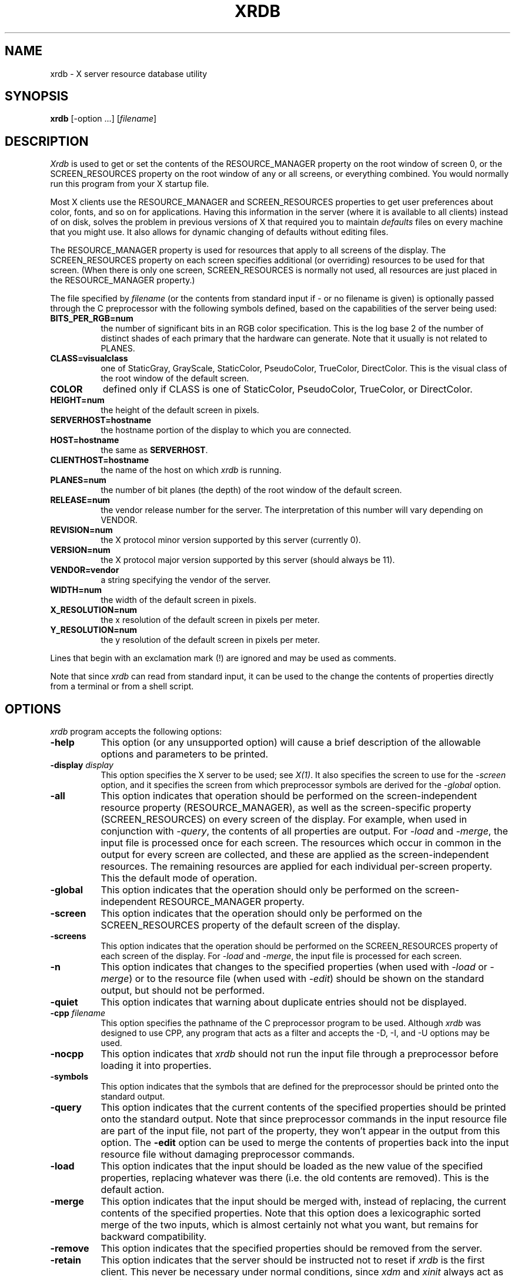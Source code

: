 .\"
.\" *****************************************************************
.\" *                                                               *
.\" *    Copyright (c) Digital Equipment Corporation, 1991, 1994    *
.\" *                                                               *
.\" *   All Rights Reserved.  Unpublished rights  reserved  under   *
.\" *   the copyright laws of the United States.                    *
.\" *                                                               *
.\" *   The software contained on this media  is  proprietary  to   *
.\" *   and  embodies  the  confidential  technology  of  Digital   *
.\" *   Equipment Corporation.  Possession, use,  duplication  or   *
.\" *   dissemination of the software and media is authorized only  *
.\" *   pursuant to a valid written license from Digital Equipment  *
.\" *   Corporation.                                                *
.\" *                                                               *
.\" *   RESTRICTED RIGHTS LEGEND   Use, duplication, or disclosure  *
.\" *   by the U.S. Government is subject to restrictions  as  set  *
.\" *   forth in Subparagraph (c)(1)(ii)  of  DFARS  252.227-7013,  *
.\" *   or  in  FAR 52.227-19, as applicable.                       *
.\" *                                                               *
.\" *****************************************************************
.\"
.\"
.\" HISTORY
.\"
.TH XRDB 1 "Release 5" "X Version 11"
.SH NAME
xrdb - X server resource database utility
.SH SYNOPSIS
.B xrdb
[-option ...] [\fIfilename\fP]
.SH DESCRIPTION
.I Xrdb
is used to get or set the contents of the RESOURCE_MANAGER property
on the root window of screen 0, or the SCREEN_RESOURCES property on
the root window of any or all screens, or everything combined.
You would normally run this program from your X startup file.
.LP
Most X clients use the RESOURCE_MANAGER and SCREEN_RESOURCES properties to
get user preferences about 
color, fonts, and so on for applications.  Having this information in
the server (where it is available to all clients) instead of on disk,
solves the problem in previous versions of X that required you to 
maintain \fIdefaults\fP files on every machine that you might use.
It also allows for dynamic changing of defaults without editing files.
.LP
The RESOURCE_MANAGER property is used for resources that apply to all
screens of the display.  The SCREEN_RESOURCES property on each screen
specifies additional (or overriding) resources to be used for that screen.
(When there is only one screen, SCREEN_RESOURCES is normally not used,
all resources are just placed in the RESOURCE_MANAGER property.)
.LP
The file specified by
.I filename
(or the contents from standard input if - or no filename is given)
is optionally passed through the C preprocessor with the 
following symbols defined, based on the capabilities of the server
being used:
.TP 8
.B BITS_PER_RGB=num
the number of significant bits in an RGB color specification.  This is the
log base 2 of the number of distinct shades of each primary that the hardware
can generate.  Note that it usually is not related to PLANES.
.TP 8
.B CLASS=visualclass
one of StaticGray, GrayScale, StaticColor, PseudoColor, TrueColor,
DirectColor.  This is the visual class of the root window of the
default screen.
.TP 8
.B COLOR
defined only if CLASS is one of StaticColor, PseudoColor, TrueColor, or
DirectColor.
.TP 8
.B HEIGHT=num
the height of the default screen in pixels.
.TP 8
.B SERVERHOST=hostname
the hostname portion of the display to which you are connected.
.TP 8
.B HOST=hostname
the same as
.BR SERVERHOST .
.TP 8
.B CLIENTHOST=hostname
the name of the host on which
.I xrdb
is running.
.TP 8
.B PLANES=num
the number of bit planes (the depth) of the root window of the default screen.
.TP 8
.B RELEASE=num
the vendor release number for the server.  The interpretation of this
number will vary depending on VENDOR.
.TP 8
.B REVISION=num
the X protocol minor version supported by this server (currently 0).
.TP 8
.B VERSION=num
the X protocol major version supported by this server (should always be 11).
.TP 8
.B VENDOR=vendor
a string specifying the vendor of the server.
.TP 8
.B WIDTH=num
the width of the default screen in pixels.
.TP 8
.B X_RESOLUTION=num
the x resolution of the default screen in pixels per meter.
.TP 8
.B Y_RESOLUTION=num
the y resolution of the default screen in pixels per meter.
.LP
Lines that begin with an exclamation mark (!) are ignored and may
be used as comments.
.LP
Note that since
.I xrdb
can read from standard input, it can be used to
the change the contents of properties directly from
a terminal or from a shell script.
.SH "OPTIONS"
.PP
.I xrdb
program accepts the following options:
.TP 8
.B \-help
This option (or any unsupported option) will cause a brief description of 
the allowable options and parameters to be printed.
.TP 8
.B \-display \fIdisplay\fP
This option specifies the X server to be used; see \fIX(1)\fP.
It also specifies the screen to use for the \fI-screen\fP option,
and it specifies the screen from which preprocessor symbols are
derived for the \fI-global\fP option.
.TP 8
.B \-all
This option indicates that operation should be performed on the
screen-independent resource property (RESOURCE_MANAGER), as well as
the screen-specific property (SCREEN_RESOURCES) on every screen of the
display.  For example, when used in conjunction with \fI-query\fP,
the contents of all properties are output.  For \fI-load\fP and \fI-merge\fP,
the input file is processed once for each screen.  The resources which occur
in common in the output for every screen are collected, and these are applied
as the screen-independent resources.  The remaining resources are applied
for each individual per-screen property.  This the default mode of operation.
.TP 8
.B \-global
This option indicates that the operation should only be performed on
the screen-independent RESOURCE_MANAGER property.
.TP 8
.B \-screen
This option indicates that the operation should only be performed on
the SCREEN_RESOURCES property of the default screen of the display.
.TP 8
.B \-screens
This option indicates that the operation should be performed on
the SCREEN_RESOURCES property of each screen of the display.
For \fI-load\fP and \fI-merge\fP, the input file is processed for
each screen.
.TP 8
.B \-n
This option indicates that changes to the specified properties (when used with
\fI-load\fP or \fI-merge\fP)
or to the resource file (when used with \fI-edit\fP) should be shown on the
standard output, but should not be performed.
.TP 8
.B \-quiet
This option indicates that warning about duplicate entries should not be 
displayed.
.TP 8
.B -cpp \fIfilename\fP
This option specifies the pathname of the C preprocessor program to be used.
Although 
.I xrdb
was designed to use CPP, any program that acts as a filter
and accepts the -D, -I, and -U options may be used.
.TP 8
.B -nocpp
This option indicates that
.I xrdb
should not run the input file through a preprocessor before loading it
into properties.
.TP 8
.B \-symbols
This option indicates that the symbols that are defined for the preprocessor
should be printed onto the standard output.
.TP 8
.B \-query
This option indicates that the current contents of the specified
properties should be printed onto the standard output.  Note that since
preprocessor commands in the input resource file are part of the input
file, not part of the property, they won't appear in the output from this
option.  The
.B \-edit
option can be used to merge the contents of properties back into the input
resource file without damaging preprocessor commands.
.TP 8
.B \-load
This option indicates that the input should be loaded as the new value
of the specified properties, replacing whatever was there (i.e.
the old contents are removed).  This is the default action.
.TP 8
.B \-merge
This option indicates that the input should be merged with, instead of
replacing, the current contents of the specified properties.  
Note that this option does a
lexicographic sorted merge of the two inputs, which is almost certainly
not what you want, but remains for backward compatibility.
.TP 8
.B \-remove
This option indicates that the specified properties should be removed
from the server.
.TP 8
.B \-retain
This option indicates that the server should be instructed not to reset if
\fIxrdb\fP is the first client.  This never be necessary under normal
conditions, since \fIxdm\fP and \fIxinit\fP always act as the first client.
.TP 8
.B \-edit \fIfilename\fP
This option indicates that the contents of the specified properties
should be edited into the given file, replacing any values already listed
there.  This allows you to put changes that you have made to your defaults
back into your resource file, preserving any comments or preprocessor lines.
.TP 8
.B \-backup \fIstring\fP
This option specifies a suffix to be appended to the filename used with
.B \-edit
to generate a backup file.
.TP 8
.B \-D\fIname\[=value\]\fP
This option is passed through to the preprocessor and is used to define 
symbols for use with conditionals such as
.I #ifdef.
.TP 8
.B \-U\fIname\fP
This option is passed through to the preprocessor and is used to remove
any definitions of this symbol.
.TP 8
.B \-I\fIdirectory\fP
This option is passed through to the preprocessor and is used to specify
a directory to search for files that are referenced with 
.I #include.
.SH FILES
Generalizes \fI~/.Xdefaults\fP files.
.SH "SEE ALSO"
X(1), Xlib Resource Manager documentation, Xt resource documentation
.SH ENVIRONMENT
.TP 8
.B DISPLAY
to figure out which display to use.
.SH BUGS
.PP
The default for no arguments should be to query, not to overwrite, so that
it is consistent with other programs.
.SH COPYRIGHT
Copyright 1991, Digital Equipment Corporation and MIT.
.SH AUTHORS
Bob Scheifler, Phil Karlton, rewritten from the original by Jim Gettys
